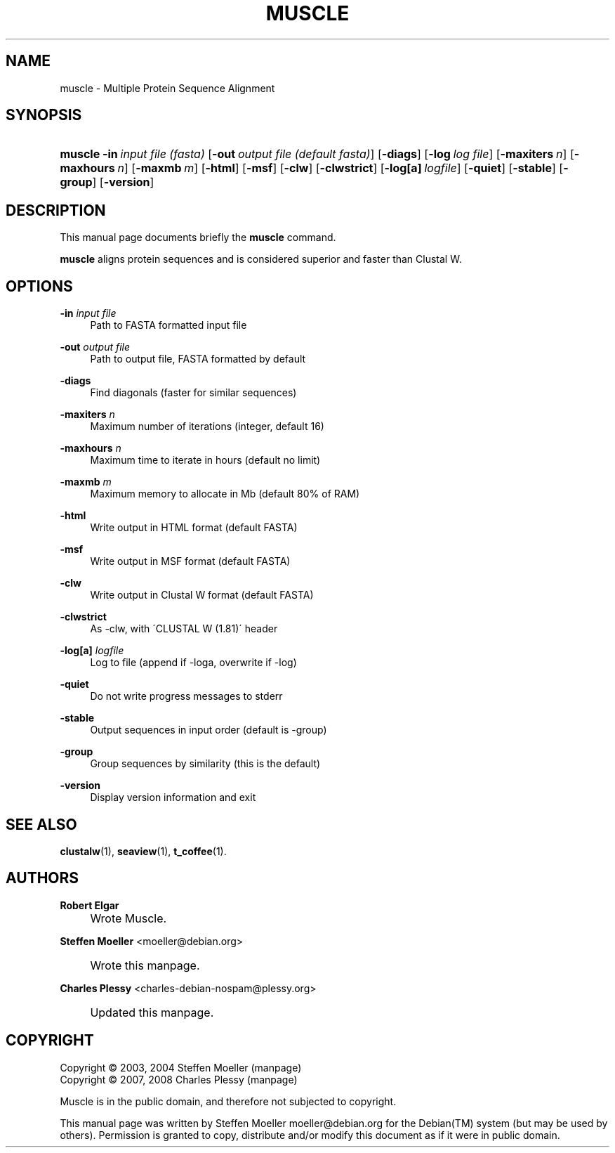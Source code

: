 .\"     Title: MUSCLE
.\"    Author: Robert Elgar
.\" Generator: DocBook XSL Stylesheets v1.73.2 <http://docbook.sf.net/>
.\"      Date: 02/06/2008
.\"    Manual: Muscle Manual
.\"    Source: muscle 3.7
.\"
.TH "MUSCLE" "1" "02/06/2008" "muscle 3.7" "Muscle Manual"
.\" disable hyphenation
.nh
.\" disable justification (adjust text to left margin only)
.ad l
.SH "NAME"
muscle - Multiple Protein Sequence Alignment
.SH "SYNOPSIS"
.HP 7
\fBmuscle\fR \fB\-in\ \fR\fB\fIinput\ file\ (fasta)\fR\fR [\fB\-out\ \fR\fB\fIoutput\ file\ (default\ fasta)\fR\fR] [\fB\-diags\fR] [\fB\-log\ \fR\fB\fIlog\ file\fR\fR] [\fB\-maxiters\ \fR\fB\fIn\fR\fR] [\fB\-maxhours\ \fR\fB\fIn\fR\fR] [\fB\-maxmb\ \fR\fB\fIm\fR\fR] [\fB\-html\fR] [\fB\-msf\fR] [\fB\-clw\fR] [\fB\-clwstrict\fR] [\fB\-log[a]\ \fR\fB\fIlogfile\fR\fR] [\fB\-quiet\fR] [\fB\-stable\fR] [\fB\-group\fR] [\fB\-version\fR]
.SH "DESCRIPTION"
.PP
This manual page documents briefly the
\fBmuscle\fR
command\.
.PP
\fBmuscle\fR
aligns protein sequences and is considered superior and faster than Clustal\ W\.
.SH "OPTIONS"
.PP
\fB\-in \fR\fB\fIinput file\fR\fR
.RS 4
Path to FASTA formatted input file
.RE
.PP
\fB\-out \fR\fB\fIoutput file\fR\fR
.RS 4
Path to output file, FASTA formatted by default
.RE
.PP
\fB\-diags\fR
.RS 4
Find diagonals (faster for similar sequences)
.RE
.PP
\fB\-maxiters \fR\fB\fIn\fR\fR
.RS 4
Maximum number of iterations (integer, default 16)
.RE
.PP
\fB\-maxhours \fR\fB\fIn\fR\fR
.RS 4
Maximum time to iterate in hours (default no limit)
.RE
.PP
\fB\-maxmb \fR\fB\fIm\fR\fR
.RS 4
Maximum memory to allocate in Mb (default 80% of RAM)
.RE
.PP
\fB\-html\fR
.RS 4
Write output in HTML format (default FASTA)
.RE
.PP
\fB\-msf\fR
.RS 4
Write output in MSF format (default FASTA)
.RE
.PP
\fB\-clw\fR
.RS 4
Write output in Clustal\ W format (default FASTA)
.RE
.PP
\fB\-clwstrict\fR
.RS 4
As \-clw, with \'CLUSTAL W (1\.81)\' header
.RE
.PP
\fB\-log[a] \fR\fB\fIlogfile\fR\fR
.RS 4
Log to file (append if \-loga, overwrite if \-log)
.RE
.PP
\fB\-quiet\fR
.RS 4
Do not write progress messages to stderr
.RE
.PP
\fB\-stable\fR
.RS 4
Output sequences in input order (default is \-group)
.RE
.PP
\fB\-group\fR
.RS 4
Group sequences by similarity (this is the default)
.RE
.PP
\fB\-version\fR
.RS 4
Display version information and exit
.RE
.SH "SEE ALSO"
.PP

\fBclustalw\fR(1),
\fBseaview\fR(1),
\fBt_coffee\fR(1)\.
.SH "AUTHORS"
.PP
\fBRobert Elgar\fR
.sp -1n
.IP "" 4
Wrote Muscle\.
.PP
\fBSteffen Moeller\fR <\&moeller@debian\.org\&>
.sp -1n
.IP "" 4
Wrote this manpage\.
.PP
\fBCharles Plessy\fR <\&charles\-debian\-nospam@plessy\.org\&>
.sp -1n
.IP "" 4
Updated this manpage\.
.SH "COPYRIGHT"
Copyright \(co 2003, 2004 Steffen Moeller (manpage)
.br
Copyright \(co 2007, 2008 Charles Plessy (manpage)
.br
.PP
Muscle is in the public domain, and therefore not subjected to copyright\.
.PP
This manual page was written by Steffen Moeller moeller@debian\.org for the
Debian(TM)
system (but may be used by others)\. Permission is granted to copy, distribute and/or modify this document as if it were in public domain\.
.sp
